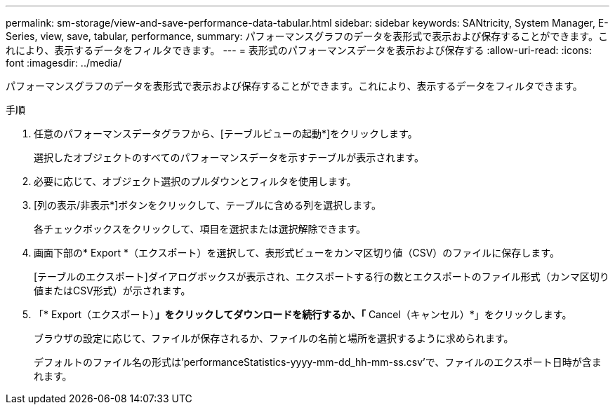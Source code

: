 ---
permalink: sm-storage/view-and-save-performance-data-tabular.html 
sidebar: sidebar 
keywords: SANtricity, System Manager, E-Series, view, save, tabular, performance, 
summary: パフォーマンスグラフのデータを表形式で表示および保存することができます。これにより、表示するデータをフィルタできます。 
---
= 表形式のパフォーマンスデータを表示および保存する
:allow-uri-read: 
:icons: font
:imagesdir: ../media/


[role="lead"]
パフォーマンスグラフのデータを表形式で表示および保存することができます。これにより、表示するデータをフィルタできます。

.手順
. 任意のパフォーマンスデータグラフから、[テーブルビューの起動*]をクリックします。
+
選択したオブジェクトのすべてのパフォーマンスデータを示すテーブルが表示されます。

. 必要に応じて、オブジェクト選択のプルダウンとフィルタを使用します。
. [列の表示/非表示*]ボタンをクリックして、テーブルに含める列を選択します。
+
各チェックボックスをクリックして、項目を選択または選択解除できます。

. 画面下部の* Export *（エクスポート）を選択して、表形式ビューをカンマ区切り値（CSV）のファイルに保存します。
+
[テーブルのエクスポート]ダイアログボックスが表示され、エクスポートする行の数とエクスポートのファイル形式（カンマ区切り値またはCSV形式）が示されます。

. 「* Export（エクスポート）*」をクリックしてダウンロードを続行するか、「* Cancel（キャンセル）*」をクリックします。
+
ブラウザの設定に応じて、ファイルが保存されるか、ファイルの名前と場所を選択するように求められます。

+
デフォルトのファイル名の形式は'performanceStatistics-yyyy-mm-dd_hh-mm-ss.csv'で、ファイルのエクスポート日時が含まれます。


